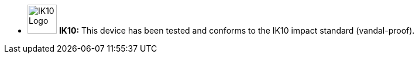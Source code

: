 //!sectnum momentarily stops section numbering
// but decided to leave in since all these 
// warnings will be at the end and should 
// be seen in the TOC with numbers
//:!sectnums:

[square]
* image:ROOT:image$IK10_LOGO.png[IK10 Logo,width=50,align="left"] *IK10:* This device has been tested and conforms to the IK10 impact standard (vandal-proof).
